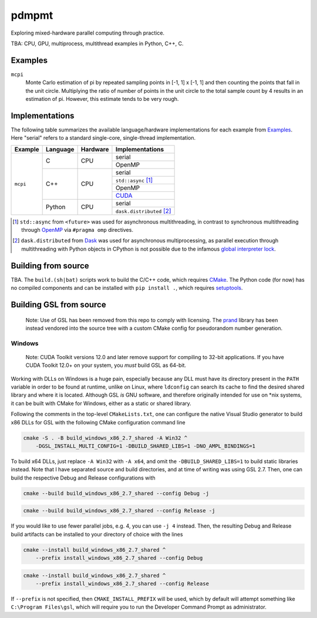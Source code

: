 .. README.rst

pdmpmt
======

Exploring mixed-hardware parallel computing through practice.

TBA: CPU, GPU, multiprocess, multithread examples in Python, C++, C.

Examples
--------

``mcpi``
   Monte Carlo estimation of pi by repeated sampling points in [-1, 1] x [-1, 1]
   and then counting the points that fall in the unit circle. Multiplying the
   ratio of number of points in the unit circle to the total sample count by 4
   results in an estimation of pi. However, this estimate tends to be very
   rough.

Implementations
---------------

The following table summarizes the available language/hardware implementations
for each example from `Examples`_. Here "serial" refers to a standard
single-core, single-thread implementation.

+----------+----------+----------+---------------------------+
| Example  | Language | Hardware | Implementations           |
+==========+==========+==========+===========================+
| ``mcpi`` | C        | CPU      | serial                    |
|          |          |          +---------------------------+
|          |          |          | OpenMP                    |
|          +----------+----------+---------------------------+
|          | C++      | CPU      | serial                    |
|          |          |          +---------------------------+
|          |          |          | ``std::async`` [#]_       |
|          |          |          +---------------------------+
|          |          |          | OpenMP                    |
|          |          |          +---------------------------+
|          |          |          | CUDA_                     |
|          +----------+----------+---------------------------+
|          | Python   | CPU      | serial                    |
|          |          |          +---------------------------+
|          |          |          | ``dask.distributed`` [#]_ |
+----------+----------+----------+---------------------------+

.. [#] ``std::async`` from ``<future>`` was used for asynchronous
   multithreading, in contrast to synchronous multithreading through OpenMP_
   via ``#pragma omp`` directives.

.. [#] ``dask.distributed`` from Dask_ was used for asynchronous
   multiprocessing, as parallel execution through multithreading with Python
   objects in CPython is not possible due to the infamous
   `global interpreter lock`_.

.. _Dask: https://docs.dask.org/en/stable/

.. _OpenMP: https://www.openmp.org/

.. _global interpreter lock: https://docs.python.org/3/glossary.html#
   term-global-interpreter-lock

.. _CUDA: https://docs.nvidia.com/cuda/index.html

Building from source
--------------------

TBA. The ``build.(sh|bat)`` scripts work to build the C/C++ code, which
requires `CMake`_. The Python code (for now) has no compiled components and can
be installed with ``pip install .``, which requires `setuptools`_.

.. _CMake: https://cmake.org/cmake/help/latest/

.. _setuptools: https://setuptools.pypa.io/en/latest/

Building GSL from source
------------------------

   Note: Use of GSL has been removed from this repo to comply with licensing.
   The prand_ library has been instead vendored into the source tree with a
   custom CMake config for pseudorandom number generation.

.. _prand: https://github.com/cheng-zhao/prand

Windows
~~~~~~~

   Note: CUDA Toolkit versions 12.0 and later remove support for compiling to
   32-bit applications. If you have CUDA Toolkit 12.0+ on your system, you
   *must* build GSL as 64-bit.

Working with DLLs on Windows is a huge pain, especially because any DLL must
have its directory present in the ``PATH`` variable in order to be found at
runtime, unlike on Linux, where ``ldconfig`` can search its cache to find the
desired shared library and where it is located. Although GSL *is* GNU software,
and therefore originally intended for use on \*nix systems, it can be built
with CMake for Windows, either as a static or shared library.

Following the comments in the top-level ``CMakeLists.txt``, one can configure
the native Visual Studio generator to build x86 DLLs for GSL with the following
CMake configuration command line

.. code:: batch

   cmake -S . -B build_windows_x86_2.7_shared -A Win32 ^
       -DGSL_INSTALL_MULTI_CONFIG=1 -DBUILD_SHARED_LIBS=1 -DNO_AMPL_BINDINGS=1

To build x64 DLLs, just replace ``-A Win32`` with ``-A x64``, and omit the
``-DBUILD_SHARED_LIBS=1`` to build static libraries instead. Note that I have
separated source and build directories, and at time of writing was using GSL
2.7. Then, one can build the respective Debug and Release configurations with

.. code:: batch

   cmake --build build_windows_x86_2.7_shared --config Debug -j

.. code:: batch

   cmake --build build_windows_x86_2.7_shared --config Release -j

If you would like to use fewer parallel jobs, e.g. 4, you can use ``-j 4``
instead. Then, the resulting Debug and Release build artifacts can be installed
to your directory of choice with the lines

.. code:: batch

   cmake --install build_windows_x86_2.7_shared ^
       --prefix install_windows_x86_2.7_shared --config Debug

.. code:: batch

   cmake --install build_windows_x86_2.7_shared ^
       --prefix install_windows_x86_2.7_shared --config Release

If ``--prefix`` is not specified, then ``CMAKE_INSTALL_PREFIX`` will be used,
which by default will attempt something like ``C:\Program Files\gsl``, which
will require you to run the Developer Command Prompt as administrator.
